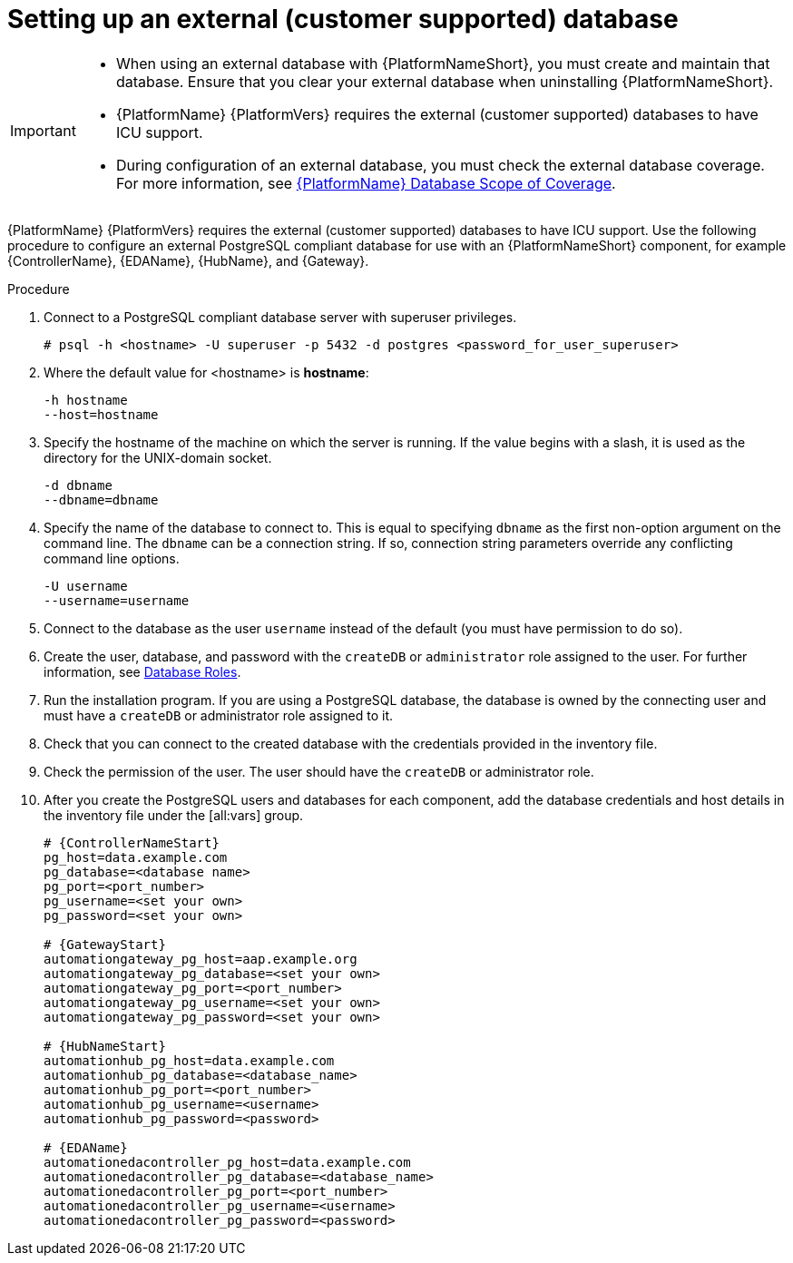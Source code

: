 :_mod-docs-content-type: PROCEDURE

[id="proc-setup-postgresql-ext-database_{context}"]

= Setting up an external (customer supported) database

[IMPORTANT]
====
* When using an external database with {PlatformNameShort}, you must create and maintain that database. Ensure that you clear your external database when uninstalling {PlatformNameShort}.

* {PlatformName} {PlatformVers} requires the external (customer supported) databases to have ICU support.

* During configuration of an external database, you must check the external database coverage. For more information, see link:https://access.redhat.com/articles/4010491[{PlatformName} Database Scope of Coverage].
====  

{PlatformName} {PlatformVers} requires the external (customer supported) databases to have ICU support. Use the following procedure to configure an external PostgreSQL compliant database for use with an {PlatformNameShort} component, for example {ControllerName}, {EDAName}, {HubName}, and {Gateway}.

.Procedure
. Connect to a PostgreSQL compliant database server with superuser privileges.
+
----
# psql -h <hostname> -U superuser -p 5432 -d postgres <password_for_user_superuser>
----
+
. Where the default value for <hostname> is *hostname*:
+
----
-h hostname
--host=hostname
----
+
. Specify the hostname of the machine on which the server is running. 
If the value begins with a slash, it is used as the directory for the UNIX-domain socket.
+
----
-d dbname
--dbname=dbname 
----
+
. Specify the name of the database to connect to. 
This is equal to specifying `dbname` as the first non-option argument on the command line. 
The `dbname` can be a connection string. 
If so, connection string parameters override any conflicting command line options.
+
----
-U username
--username=username 
----
+
. Connect to the database as the user `username` instead of the default (you must have permission to do so).

. Create the user, database, and password with the `createDB` or `administrator` role assigned to the user. 
For further information, see link:https://www.postgresql.org/docs/13/user-manag.html[Database Roles].

. Run the installation program. If you are using a PostgreSQL database, the database is owned by the connecting user and must have a `createDB` or administrator role assigned to it.

. Check that you can connect to the created database with the credentials provided in the inventory file.

. Check the permission of the user. The user should have the `createDB` or administrator role.

. After you create the PostgreSQL users and databases for each component, add the database credentials and host details in the inventory file under the [all:vars] group.
+
[source,yaml,subs="+attributes"]
----
# {ControllerNameStart}
pg_host=data.example.com
pg_database=<database name>
pg_port=<port_number>
pg_username=<set your own>
pg_password=<set your own>

# {GatewayStart}
automationgateway_pg_host=aap.example.org
automationgateway_pg_database=<set your own>
automationgateway_pg_port=<port_number>
automationgateway_pg_username=<set your own>
automationgateway_pg_password=<set your own>

# {HubNameStart}
automationhub_pg_host=data.example.com
automationhub_pg_database=<database_name>
automationhub_pg_port=<port_number>
automationhub_pg_username=<username>
automationhub_pg_password=<password> 

# {EDAName}
automationedacontroller_pg_host=data.example.com
automationedacontroller_pg_database=<database_name>
automationedacontroller_pg_port=<port_number>
automationedacontroller_pg_username=<username>
automationedacontroller_pg_password=<password>
----
